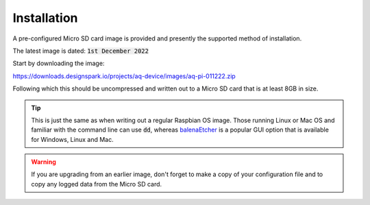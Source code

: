 Installation
------------

A pre-configured Micro SD card image is provided and presently the supported method of installation.

The latest image is dated: :code:`1st December 2022`

Start by downloading the image:

https://downloads.designspark.io/projects/aq-device/images/aq-pi-011222.zip

Following which this should be uncompressed and written out to a Micro SD card that is at least 8GB in size. 

.. tip::

   This is just the same as when writing out a regular Raspbian OS image. 
   Those running Linux or Mac OS and familiar with the command line can use :code:`dd`, whereas
   `balenaEtcher <https://www.balena.io/etcher/>`_ is a popular GUI option that is available for Windows, 
   Linux and Mac.

.. warning:: 

   If you are upgrading from an earlier image, don't forget to make a copy of your configuration file and to copy any logged data from the Micro SD card.
